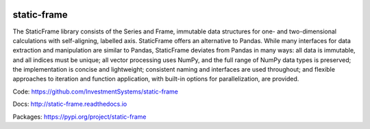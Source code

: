 .. image:: https://travis-ci.org/InvestmentSystems/static-frame.svg?branch=master
    :target: https://travis-ci.org/InvestmentSystems/static-frame

static-frame
=============

The StaticFrame library consists of the Series and Frame, immutable data structures for one- and two-dimensional calculations with self-aligning, labelled axis. StaticFrame offers an alternative to Pandas. While many interfaces for data extraction and manipulation are similar to Pandas, StaticFrame deviates from Pandas in many ways: all data is immutable, and all indices must be unique; all vector processing uses NumPy, and the full range of NumPy data types is preserved; the implementation is concise and lightweight; consistent naming and interfaces are used throughout; and flexible approaches to iteration and function application, with built-in options for parallelization, are provided.

Code: https://github.com/InvestmentSystems/static-frame

Docs: http://static-frame.readthedocs.io

Packages: https://pypi.org/project/static-frame


